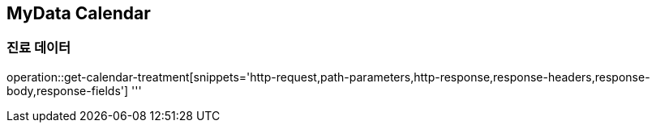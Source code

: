 == MyData Calendar

=== 진료 데이터

operation::get-calendar-treatment[snippets='http-request,path-parameters,http-response,response-headers,response-body,response-fields']
'''